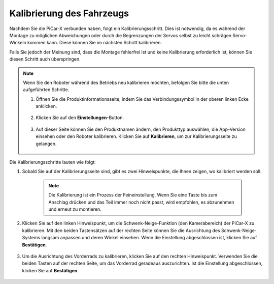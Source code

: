 Kalibrierung des Fahrzeugs
===========================

Nachdem Sie die PiCar-X verbunden haben, folgt ein Kalibrierungsschritt. Dies ist notwendig, da es während der Montage zu möglichen Abweichungen oder durch die Begrenzungen der Servos selbst zu leicht schrägen Servo-Winkeln kommen kann. Diese können Sie im nächsten Schritt kalibrieren.

Falls Sie jedoch der Meinung sind, dass die Montage fehlerfrei ist und keine Kalibrierung erforderlich ist, können Sie diesen Schritt auch überspringen.

.. note::
    Wenn Sie den Roboter während des Betriebs neu kalibrieren möchten, befolgen Sie bitte die unten aufgeführten Schritte.

    #. Öffnen Sie die Produktinformationsseite, indem Sie das Verbindungssymbol in der oberen linken Ecke anklicken.

        .. image:: img/calibrate0.png

    #. Klicken Sie auf den **Einstellungen**-Button.

        .. image:: img/calibrate1.png

    #. Auf dieser Seite können Sie den Produktnamen ändern, den Produkttyp auswählen, die App-Version einsehen oder den Roboter kalibrieren. Klicken Sie auf **Kalibrieren**, um zur Kalibrierungsseite zu gelangen.

        .. image:: img/calibrate2.png

Die Kalibrierungsschritte lauten wie folgt:

#. Sobald Sie auf der Kalibrierungsseite sind, gibt es zwei Hinweispunkte, die Ihnen zeigen, wo kalibriert werden soll.

    .. note::
        Die Kalibrierung ist ein Prozess der Feineinstellung. Wenn Sie eine Taste bis zum Anschlag drücken und das Teil immer noch nicht passt, wird empfohlen, es abzunehmen und erneut zu montieren.

    .. image:: img/calibrate3.png

#. Klicken Sie auf den linken Hinweispunkt, um die Schwenk-Neige-Funktion (den Kamerabereich) der PiCar-X zu kalibrieren. Mit den beiden Tastensätzen auf der rechten Seite können Sie die Ausrichtung des Schwenk-Neige-Systems langsam anpassen und deren Winkel einsehen. Wenn die Einstellung abgeschlossen ist, klicken Sie auf **Bestätigen**.

    .. image:: img/calibrate4.png

#. Um die Ausrichtung des Vorderrads zu kalibrieren, klicken Sie auf den rechten Hinweispunkt. Verwenden Sie die beiden Tasten auf der rechten Seite, um das Vorderrad geradeaus auszurichten. Ist die Einstellung abgeschlossen, klicken Sie auf **Bestätigen**.

    .. image:: img/calibrate5.png
